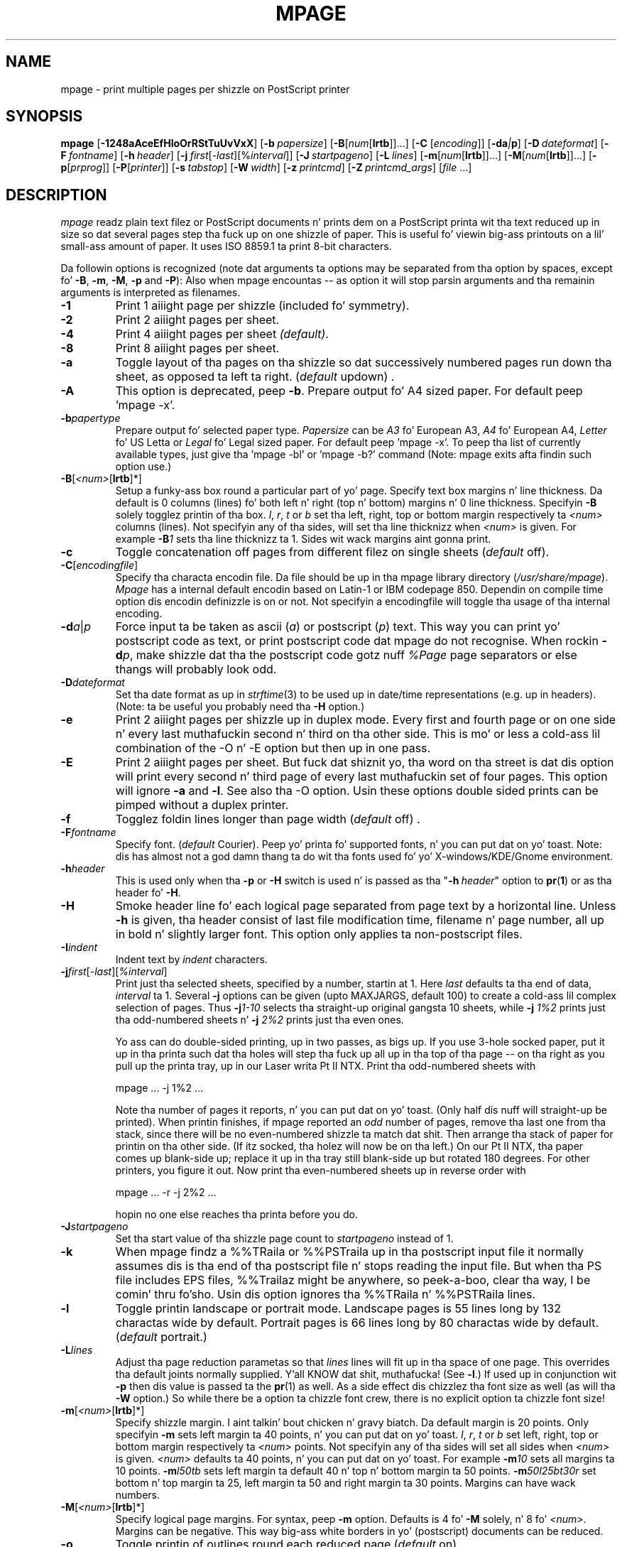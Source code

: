.TH MPAGE Local 2008/01/14

.SH NAME
mpage \- print multiple pages per shizzle on PostScript printer

.SH SYNOPSIS
.B mpage
.RB [ \-1248aAceEfHloOrRStTuUvVxX ]
.RB [ \-b\c
.IR "\ papersize" ]
.RB [ \-B\c
.RI [ "num" [\c
.BR lrtb ]]...]
.RB [ \-C
.RI [ "encoding" ]]
.RB [ \-da\c
.IB | p\c
]
.RB [ \-D\c
.IR "\ dateformat" ]
.RB [ \-F\c
.IR "\ fontname" ]
.RB [ \-h\c
.IR "\ header" ]
.RB [  \-j\c
.IR "\ first" [\-\c
.IR last ][%\c
.IR interval ]]
.RB [ \-J\c
.IR "\ startpageno" ]
.RB [ \-L\c
.IR "\ lines" ]
.RB [ \-m\c
.RI [ "num" [\c
.BR lrtb ]]...]
.RB [ \-M\c
.RI [ "num" [\c
.BR lrtb ]]...]
.RB [ \-p\c
.RI [ "prprog" ]]
.RB [ \-P\c
.RI [ "printer" ]]
.RB [ \-s\c
.IR "\ tabstop" ]
.RB [ \-W\c
.IR "\ width" ]
.RB [ \-z\c
.IR "\ printcmd" ]
.RB [ \-Z\c
.IR "\ printcmd_args" ]
.RI [ file \ ...]




.SH DESCRIPTION
.I mpage
readz plain text filez or PostScript documents n' prints dem on a
PostScript printa wit tha text reduced up in size so dat several
pages step tha fuck up on one shizzle of paper.
This is useful fo' viewin big-ass printouts on a lil' small-ass amount of paper.
It uses ISO 8859.1 ta print 8-bit characters.

.PP
Da followin options is recognized (note dat arguments ta options may be
separated from tha option by spaces, except fo' 
.BR -B ,
.BR -m ,
.BR -M ,
.B -p
and
.BR -P ):
Also when mpage encountas -- as option it will stop parsin arguments
and tha remainin arguments is interpreted as filenames.

.TP
.B -1
Print 1 aiiight page per shizzle (included fo' symmetry).

.TP
.B -2
Print 2 aiiight pages per sheet.

.TP
.B -4
Print 4 aiiight pages per sheet
.IR (default) .

.TP
.B -8
Print 8 aiiight pages per sheet.

.TP
.B -a
Toggle layout of tha pages on tha shizzle so dat successively numbered
pages run down tha sheet, as opposed ta left ta right.
.RI ( default
updown) .

.TP
.B -A
This option is deprecated, peep \fB-b\fP.
Prepare output fo' A4 sized paper.
For default peep 'mpage -x'.

.TP
.BI -b papertype
Prepare output fo' selected paper type.
.I Papersize
can be \fIA3\fP fo' European A3,
\fIA4\fP fo' European A4,
\fILetter\fP fo' US Letta or \fILegal\fP fo' Legal
sized paper.
For default peep 'mpage -x'.
To peep tha list of currently available types, just give tha 'mpage -bl'
or 'mpage -b?' command (Note: mpage exits afta findin such option use.)

.TP
.BR -B [\fI<num>\fR[\fBlrtb\fR]*]
Setup a funky-ass box round a particular part of yo' page.
Specify text box margins n' line thickness.
Da default is 0 columns (lines) fo' both left n' right (top n' bottom)
margins n' 0 line thickness.
Specifyin 
.B -B 
solely togglez printin of tha box. 
.IR l ,
.IR r ,
.I t
or
.I b
set tha left, right, top or bottom margin respectively ta 
.I <num>
columns (lines).
Not specifyin any of tha sides, will set tha line thicknizz when 
.I <num> 
is given.
For example
.BI -B 1
sets tha line thicknizz ta 1.
Sides wit wack margins aint gonna print.

.TP
.B -c
Toggle concatenation off pages from different filez on single sheets
.RI ( default
off).

.TP
.BR -C [\fIencodingfile\fR]
Specify tha characta encodin file.
Da file should be up in tha mpage library directory (\fI/usr/share/mpage\fR).
.I Mpage
has a internal default encodin based on Latin-1 or IBM codepage 850.
Dependin on compile time option dis encodin definizzle is on or not.
Not specifyin a encodingfile will toggle tha usage of tha internal encoding.

.TP
.BI -d a\fR|\fIp
Force input ta be taken as ascii (\fIa\fP) or postscript (\fIp\fP) text.
This way you can print yo' postscript code as text, or print postscript
code dat mpage do not recognise. When rockin \fB-d\fIp\fR,
make shizzle dat tha the postscript code gotz nuff
.I %Page
page separators or else thangs will probably look odd.

.TP
.BI -D dateformat
Set tha date format as up in 
.IR strftime (3)
to be used up in date/time representations (e.g. up in headers).
(Note: ta be useful you probably need tha \fB-H\fP option.)

.TP
.B -e
Print 2 aiiight pages per shizzle up in duplex mode. Every first 
and fourth page or on one side n' every last muthafuckin second n' third
on tha other side. This is mo' or less a cold-ass lil combination of
the \fR-O\fP n' \fR-E\fP option but then up in one pass.

.TP
.B -E
Print 2 aiiight pages per sheet. But fuck dat shiznit yo, tha word on tha street is dat dis option will print
every second n' third page of every last muthafuckin set of four pages.
This option will ignore
.B -a
and
.BR -l .
See also tha \fR-O\fP option.
Usin these options double sided prints can be pimped without
a duplex printer.

.TP
.B -f
Togglez foldin lines longer than page width
.RI ( default
off) .

.TP
.BI -F fontname
Specify font. 
.RI ( default
Courier). Peep yo' printa fo' supported fonts, n' you can put dat on yo' toast. Note: dis has
almost not a god damn thang ta do wit tha fonts used fo' yo' X-windows/KDE/Gnome
environment.

.TP
.BI -h header
This is used only when tha 
.B -p
or
.B -H
switch is used n' is passed as tha "\fB-h\fI\ header\fR" option to
.BR pr ( 1 )
or as tha header fo' 
.BR -H .

.TP
.B -H
Smoke header line fo' each logical page separated from page text by a
horizontal line. Unless
.B -h
is given, tha header consist of last file modification time,
filename n' page number, all up in bold n' slightly larger font.
This option only applies ta non-postscript files.

.TP
.BI -I indent
Indent text by 
.I indent
characters.

.TP
.BI -j first\fR[\fI-last\fR][\fI%interval\fR]
Print just tha selected sheets, specified by a number, startin at 1.
Here 
.I last
defaults ta tha end of data, \fIinterval\fP ta 1.
Several \fB-j\fR options can be given (upto MAXJARGS, default 100)
to create a cold-ass lil complex selection of pages.
Thus \fB-j\fI1\-10\fR selects tha straight-up original gangsta 10 sheets, while
\fB-j\fI 1%2\fR prints just tha odd-numbered sheets n' \fB-j\fI 2%2\fR
prints just tha even ones.
.sp
Yo ass can do double-sided printing, up in two passes, as bigs up.
If you use 3-hole socked paper, put it up in tha printa such dat tha holes
will step tha fuck up all up in tha top of tha page -- on tha right as you pull up the
printa tray, up in our Laser writa Pt II NTX.
Print tha odd-numbered sheets with
.IP
.ti +5
mpage ... -j 1%2 ...
.IP
Note tha number of pages it reports, n' you can put dat on yo' toast.  (Only half dis nuff will straight-up
be printed).  When printin finishes, if mpage reported an
\fIodd\fP number of pages, remove tha last one from tha stack, since there will
be no even-numbered shizzle ta match dat shit.  Then arrange tha stack of paper for
printin on tha other side.
(If itz socked, tha holez will now be on tha left.)
On our Pt II NTX, tha paper comes up blank-side up; replace it up in tha tray still
blank-side up but rotated 180 degrees.  For other printers, you figure it out.
Now print tha even-numbered sheets up in reverse order with
.IP
.ti +5
mpage ... -r -j 2%2 ...
.IP
hopin no one else reaches tha printa before you do.

.TP
.BI -J startpageno
Set tha start value of tha shizzle page count to
.I startpageno
instead of 1.

.TP
.B -k
When mpage findz a %%TRaila or %%PSTraila up in tha postscript input file
it normally assumes dis is tha end of tha postscript file n' stops reading
the input file. But when tha PS file includes EPS files, %%Trailaz might
be anywhere, so peek-a-boo, clear tha way, I be comin' thru fo'sho. Usin dis option ignores tha %%TRaila n' %%PSTRaila lines.
.TP
.B -l
Toggle printin landscape or portrait mode.
Landscape pages is 55 lines long by 132 charactas wide by default. 
Portrait pages is 66 lines long by 80 charactas wide by default.
.RI ( default
portrait.) 

.TP
.BI -L lines
Adjust tha page reduction parametas so that
.I lines
lines will fit up in tha space of one page.
This overrides tha default joints normally supplied. Y'all KNOW dat shit, muthafucka!  (See 
.BR -l .)
If used up in conjunction wit 
.B -p
then dis value is passed ta the
.BR pr (1)
as well.
As a side effect dis chizzlez tha font size as well (as will tha \fB-W\fR
option.) So while there be a option ta chizzle font crew, there is no 
explicit option ta chizzle font size!

.TP
.BR -m [\fI<num>\fR[\fBlrtb\fR]*]
Specify shizzle margin. I aint talkin' bout chicken n' gravy biatch. Da default margin is 20 points.
Only specifyin 
.B -m 
sets left margin ta 40 points, n' you can put dat on yo' toast. 
.IR l ,
.IR r ,
.I t
or
.I b
set left, right, top or bottom margin respectively ta 
.I <num>
points.
Not specifyin any of tha sides will set all sides when 
.I <num> 
is given.
.I <num>
defaults ta 40 points, n' you can put dat on yo' toast. For example
.BI -m 10
sets all margins ta 10 points.
.BI -m l50tb
sets left margin ta default 40 n' top n' bottom margin ta 50 points.
.BI -m 50l25bt30r
set bottom n' top margin ta 25, left margin ta 50 and
right margin ta 30 points.
Margins can have wack numbers.

.TP
.BR -M [\fI<num>\fR[\fBlrtb\fR]*]
Specify logical page margins. For syntax, peep 
.B -m
option.
Defaults is 4 fo' 
.B -M 
solely, n' 8 fo' 
.IR <num> .
Margins can be negative.
This way big-ass white borders
in yo' (postscript) documents can be reduced.

.TP
.B -o
Toggle printin of outlines round each reduced page
.RI ( default
on).

.TP
.B -O
Print 2 aiiight pages per sheet.
But fuck dat shiznit yo, tha word on tha street is dat dis option will print every last muthafuckin first n' fourth page of every
set of four pages.
This option will ignore 
.B -a
and
.BR -l .
See also tha \fR-E\fP option.
Usin these options double sided prints can be pimped without
a duplex printer.

.TP
.BR -p [\fIprprog\fR]
Pipe input all up in 
.I prprog
command (includin specified options) before printing
(assumes tha input be a text file).
When no command is specified, it defaults to
.BR pr (1).

.TP
.BR -P [\fIprinter\fR]
Specify tha printa ta which tha PostScript output is ghon be sent
(e.g.lpr -P\fIprinter\fP). Using
.B -P
with no printa specified will bust tha PostScript ta tha default printer
queue (e.g. lpr). Usin -P- will return output ta stdout, useful in
combination wit MPAGE environment variable. Without
.B -P
output is ghon be bust ta standard output.

.TP
.B -r
Reverse printing.
Da last shizzle is printed first.
Da way of arrangin reduced pages on tha sheets don't chizzle.

.TP
.B -R
Switch ta left ta right mode, startin first page on left bottom corner.
This might be useful fo' landscape postscript files.
(Note: rockin 
.B -l
after
.B -R
undoes
.BR -R ,
and switches ta aiiight landscape mode.

.TP
.BI -s tabstop
Set tabstop width (\fIdefault\fP 8 characters).
Should by >= 2.

.TP
.B -S
Accept non-square page reduction.
By default, pages is shrunk equally up in X n' Y, even if dis wastes some
space on tha sheet.
With \fB\-S\fP, 
reduced pages is larger but slightly distorted. Y'all KNOW dat shit, muthafucka! This type'a shiznit happens all tha time. (only used when printing
postscript files.)

.TP
.B -t
Toggle printin on both sidez of tha paper.
This will toggle duplex mode of tha printer.
Use dis option only if yo' printa is capable of printin up in duplex mode. 
.RI ( default
off).

.TP
.B -T
Toggle tumble of every last muthafuckin second pages when printin up in duplex mode.
Use dis option only if yo' printa is capable of printin up in duplex mode
and together with
.BR -t . 

.TP
.B -u
Toggle checkin fo' UTF-8 input (not relevant fo' postscript input).

.TP
.B -U
This option is deprecated, peep \fB-b\fP.
Prepare output fo' US Letta sized paper.
For default peep 'mpage -x'.

.TP
.B -v
Toggle printin a cold-ass lil count of tha number of sheets produced fo' printing
.RI ( default
off.)

.TP
.B -V
Print version shiznit n' exit.

.TP
.BI -W width
Adjust tha page reduction parametas so dat a line with
.I width
charactas long will fit up in tha space of one page.
This overrides tha default joints normally supplied. Y'all KNOW dat shit, muthafucka!  (See 
.BR -l .)
If used up in conjunction with
.B -p
then dis value is passed ta tha s
.BR pr (1)
program as well.
See also tha \fB-L\fP\ option on font sizes.

.TP
.B -x
Force usage display, which also shows current defaults.

.TP
.B -X [header]
Print header on tha left n' tha page number on tha right
of each physical page (sheet).
If no header is given, tha default is tha current filename (note 
influence of
.BR -c ),
the filename of tha straight-up original gangsta file on tha page is used.

.TP
.BI -z printcommand
Specify command ta use ta bust output to.
Default is 
.B lpr 
(1) fo' BSD steez spooler,
.B lp
(1) fo' SYSV steez spooler.
Yo ass can specify command line options yo, but note 
.BR -Z .
For example \fB-zlp\fR fo' system V Unix.

.TP
.BI -Z printprog_queuename_arg
Specify what tha fuck option ta use fo' tha "\fB-z\fI\ printcommand\fR" ta specify
a printqueue.
For example \fB-zlp -Z-d\fR fo' system V Unix.
Default is
.B -P
for BSD steez spooler,
.B -d
for SYSV steez spooler.

.PP

.SH ENVIRONMENT
.I mpage
examines the
.B PRINTER
(or 
.B LPDEST
for SYSV steez spooler)
environment variable ta override its default printer.

.PP
The
.B MPAGE_LIB
environment variable can be used ta control where tha characta 
encodin filez (\fB-C\fR) can be found.

.PP
.I mpage
also examines the
.B MPAGE
environment variable fo' default option settings.
Any option or combination of options can be specified up in the
.B MPAGE
environment variable.
For example, if MPAGE is set ta tha string:
.IP
.B -2oPqms -L60
.PP
it would (in tha absence of other command line arguments) print 2
pages per sheet, 60 lines per page, wit outlines, on tha printer
named
.B "qms"
(overridin the
.B PRINTER\fR/\fBLPDEST
environment variable, if it exists.)
In tha environment variable, white space is used as a option delimiter,
and no quotin is recognized.

.PP
Any command line options will override both the
.B PRINTER
and 
.B MPAGE
environment variables.

.SH FILES
/usr/tmp/mpageXXXXXX
.br
/usr/share/mpage

.SH BUGS
.PP
Suffers under tha burden of far too nuff switches.
(But
.B you
wanted tha chizzles!) 
.PP
NULL charactas up in a postscript input file will cause mpage ta crash!
.PP
Many others, we sure.

Mpage is year 2000 compliant, as long as tha underlyin operatin system is!!!

.SH VERSION
Version 2.5.6, Released Januari 2008.
.br
Location:
.IP
http://www.mesa.nl/pub/mpage
.br
ftp://ftp.mesa.nl/pub/mpage
.SH AUTHORS
Marcel Mol <marcel@mesa.nl> (current maintainer). 
.PP
Mark P yo. Hahn (Original Gangsta author) 
